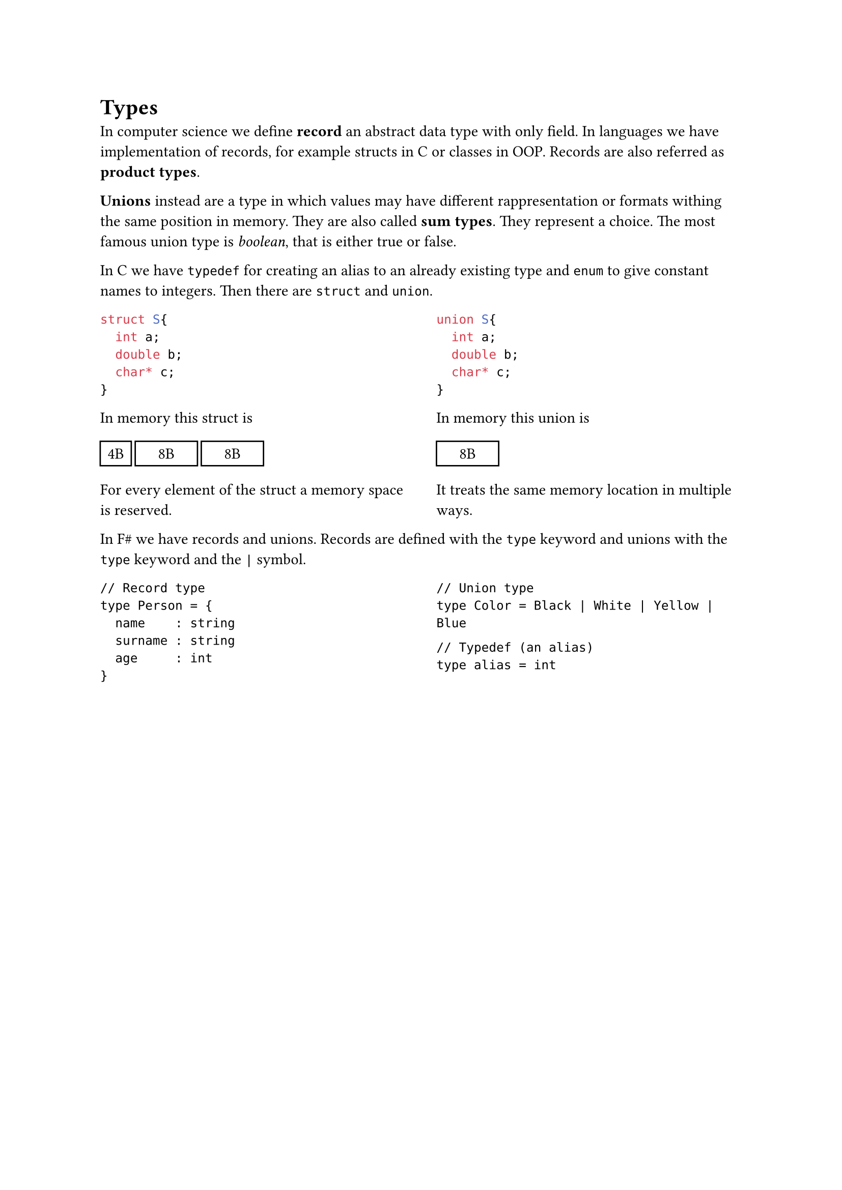 = Types

In computer science we define *record* an abstract data type with only field. In languages we have implementation of records, for example structs in C or classes in OOP. Records are also referred as *product types*.

*Unions* instead are a type in which values may have different rappresentation or formats withing the same position in memory. They are also called *sum types*. They represent a choice. The most famous union type is _boolean_, that is either true or false.

In C we have `typedef` for creating an alias to an already existing type and `enum` to give constant names to integers. Then there are `struct` and `union`.

#grid(
  columns: (1fr, 1fr),
  column-gutter: 2em,
  [
    ```c
    struct S{
      int a;
      double b;
      char* c;
    }
    ```

    In memory this struct is 
    
    #box([#rect(width: 2em)[#align(center, "4B")]])
    #box([#rect(width: 4em)[#align(center, "8B")]])
    #box([#rect(width: 4em)[#align(center, "8B")]])

    For every element of the struct a memory space is reserved.
  ],
  [
    ```c
    union S{
      int a;
      double b;
      char* c;
    }
    ```

    In memory this union is 
    
    #box([#rect(width: 4em)[#align(center, "8B")]])

    It treats the same memory location in multiple ways.
  ]
)

In F\# we have records and unions. Records are defined with the `type` keyword and unions with the `type` keyword and the `|` symbol.

#grid(
  columns: (1fr, 1fr),
  column-gutter: 2em,
  [
    ```Fsharp
    // Record type
    type Person = {
      name    : string
      surname : string
      age     : int
    }
    ```
  ],
  [
    ```Fsharp
    // Union type
    type Color = Black | White | Yellow | Blue
    ```

    ```Fsharp
    // Typedef (an alias)
    type alias = int
    ```
  ]
)